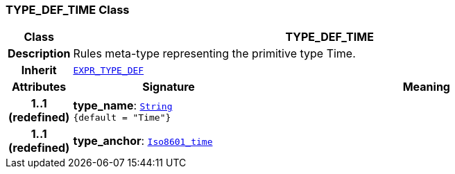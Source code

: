 === TYPE_DEF_TIME Class

[cols="^1,3,5"]
|===
h|*Class*
2+^h|*TYPE_DEF_TIME*

h|*Description*
2+a|Rules meta-type representing the primitive type Time.

h|*Inherit*
2+|`<<_expr_type_def_class,EXPR_TYPE_DEF>>`

h|*Attributes*
^h|*Signature*
^h|*Meaning*

h|*1..1 +
(redefined)*
|*type_name*: `link:/releases/BASE/{base_release}/foundation_types.html#_string_class[String^] +
{default{nbsp}={nbsp}"Time"}`
a|

h|*1..1 +
(redefined)*
|*type_anchor*: `link:/releases/BASE/{base_release}/foundation_types.html#_iso8601_time_class[Iso8601_time^]`
a|
|===
